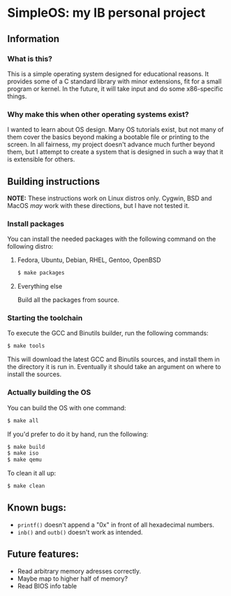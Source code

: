 * SimpleOS: my IB personal project
[[./picture.png]]
** Information
*** What is this?
This is a simple operating system designed for educational reasons. It provides some of a C standard library with minor extensions, fit for a small program or kernel. In the future, it will take input and do some x86-specific things.
*** Why make this when other operating systems exist?
I wanted to learn about OS design. Many OS tutorials exist, but not many of them cover the basics beyond making a bootable file or printing to the screen. In all fairness, my project doesn't advance much further beyond them, but I attempt to create a system that is designed in such a way that it is extensible for others.
** Building instructions
*NOTE:* These instructions work on Linux distros only. Cygwin, BSD and MacOS /may/ work with these directions, but I have not tested it.
*** Install packages
You can install the needed packages with the following command on the following distro:
**** Fedora, Ubuntu, Debian, RHEL, Gentoo, OpenBSD
#+begin_src bash
  $ make packages
#+end_src
**** Everything else
Build all the packages from source.
*** Starting the toolchain
To execute the GCC and Binutils builder, run the following commands:
#+begin_src bash
  $ make tools
#+end_src
This will download the latest GCC and Binutils sources, and install them in the directory it is run in. Eventually it should take an argument on where to install the sources.
*** Actually building the OS
You can build the OS with one command:
#+begin_src bash
  $ make all
#+end_src
If you'd prefer to do it by hand, run the following:
#+begin_src bash
  $ make build
  $ make iso
  $ make qemu
#+end_src
To clean it all up:
#+begin_src bash
  $ make clean
#+end_src
** Known bugs:
- =printf()= doesn't append a "0x" in front of all hexadecimal numbers.
- =inb()= and =outb()= doesn't work as intended.
** Future features:
- Read arbitrary memory adresses correctly.
- Maybe map to higher half of memory?
- Read BIOS info table
